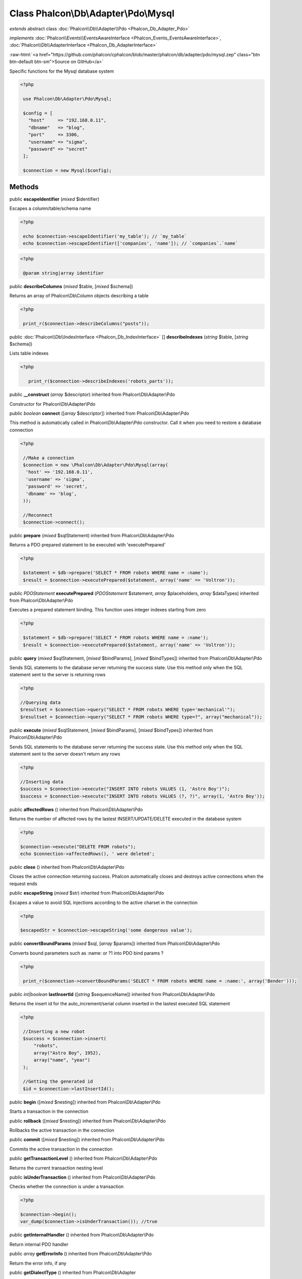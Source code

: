 Class **Phalcon\\Db\\Adapter\\Pdo\\Mysql**
==========================================

*extends* abstract class :doc:`Phalcon\\Db\\Adapter\\Pdo <Phalcon_Db_Adapter_Pdo>`

*implements* :doc:`Phalcon\\Events\\EventsAwareInterface <Phalcon_Events_EventsAwareInterface>`, :doc:`Phalcon\\Db\\AdapterInterface <Phalcon_Db_AdapterInterface>`

.. role:: raw-html(raw)
   :format: html

:raw-html:`<a href="https://github.com/phalcon/cphalcon/blob/master/phalcon/db/adapter/pdo/mysql.zep" class="btn btn-default btn-sm">Source on GitHub</a>`

Specific functions for the Mysql database system  

.. code-block:: php

    <?php

     use Phalcon\Db\Adapter\Pdo\Mysql;
    
     $config = [
       "host"     => "192.168.0.11",
       "dbname"   => "blog",
       "port"     => 3306,
       "username" => "sigma",
       "password" => "secret"
     ];
    
     $connection = new Mysql($config);



Methods
-------

public  **escapeIdentifier** (*mixed* $identifier)

Escapes a column/table/schema name 

.. code-block:: php

    <?php

     echo $connection->escapeIdentifier('my_table'); // `my_table`
     echo $connection->escapeIdentifier(['companies', 'name']); // `companies`.`name`

.. code-block:: php

    <?php

     @param string|array identifier




public  **describeColumns** (*mixed* $table, [*mixed* $schema])

Returns an array of Phalcon\\Db\\Column objects describing a table 

.. code-block:: php

    <?php

     print_r($connection->describeColumns("posts"));




public :doc:`Phalcon\\Db\\IndexInterface <Phalcon_Db_IndexInterface>` [] **describeIndexes** (*string* $table, [*string* $schema])

Lists table indexes 

.. code-block:: php

    <?php

       print_r($connection->describeIndexes('robots_parts'));




public  **__construct** (*array* $descriptor) inherited from Phalcon\\Db\\Adapter\\Pdo

Constructor for Phalcon\\Db\\Adapter\\Pdo



public *boolean*  **connect** ([*array* $descriptor]) inherited from Phalcon\\Db\\Adapter\\Pdo

This method is automatically called in Phalcon\\Db\\Adapter\\Pdo constructor. Call it when you need to restore a database connection 

.. code-block:: php

    <?php

     //Make a connection
     $connection = new \Phalcon\Db\Adapter\Pdo\Mysql(array(
      'host' => '192.168.0.11',
      'username' => 'sigma',
      'password' => 'secret',
      'dbname' => 'blog',
     ));
    
     //Reconnect
     $connection->connect();




public  **prepare** (*mixed* $sqlStatement) inherited from Phalcon\\Db\\Adapter\\Pdo

Returns a PDO prepared statement to be executed with 'executePrepared' 

.. code-block:: php

    <?php

     $statement = $db->prepare('SELECT * FROM robots WHERE name = :name');
     $result = $connection->executePrepared($statement, array('name' => 'Voltron'));




public *\PDOStatement*  **executePrepared** (*\PDOStatement* $statement, *array* $placeholders, *array* $dataTypes) inherited from Phalcon\\Db\\Adapter\\Pdo

Executes a prepared statement binding. This function uses integer indexes starting from zero 

.. code-block:: php

    <?php

     $statement = $db->prepare('SELECT * FROM robots WHERE name = :name');
     $result = $connection->executePrepared($statement, array('name' => 'Voltron'));




public  **query** (*mixed* $sqlStatement, [*mixed* $bindParams], [*mixed* $bindTypes]) inherited from Phalcon\\Db\\Adapter\\Pdo

Sends SQL statements to the database server returning the success state. Use this method only when the SQL statement sent to the server is returning rows 

.. code-block:: php

    <?php

    //Querying data
    $resultset = $connection->query("SELECT * FROM robots WHERE type='mechanical'");
    $resultset = $connection->query("SELECT * FROM robots WHERE type=?", array("mechanical"));




public  **execute** (*mixed* $sqlStatement, [*mixed* $bindParams], [*mixed* $bindTypes]) inherited from Phalcon\\Db\\Adapter\\Pdo

Sends SQL statements to the database server returning the success state. Use this method only when the SQL statement sent to the server doesn't return any rows 

.. code-block:: php

    <?php

    //Inserting data
    $success = $connection->execute("INSERT INTO robots VALUES (1, 'Astro Boy')");
    $success = $connection->execute("INSERT INTO robots VALUES (?, ?)", array(1, 'Astro Boy'));




public  **affectedRows** () inherited from Phalcon\\Db\\Adapter\\Pdo

Returns the number of affected rows by the lastest INSERT/UPDATE/DELETE executed in the database system 

.. code-block:: php

    <?php

    $connection->execute("DELETE FROM robots");
    echo $connection->affectedRows(), ' were deleted';




public  **close** () inherited from Phalcon\\Db\\Adapter\\Pdo

Closes the active connection returning success. Phalcon automatically closes and destroys active connections when the request ends



public  **escapeString** (*mixed* $str) inherited from Phalcon\\Db\\Adapter\\Pdo

Escapes a value to avoid SQL injections according to the active charset in the connection 

.. code-block:: php

    <?php

    $escapedStr = $connection->escapeString('some dangerous value');




public  **convertBoundParams** (*mixed* $sql, [*array* $params]) inherited from Phalcon\\Db\\Adapter\\Pdo

Converts bound parameters such as :name: or ?1 into PDO bind params ? 

.. code-block:: php

    <?php

     print_r($connection->convertBoundParams('SELECT * FROM robots WHERE name = :name:', array('Bender')));




public *int|boolean*  **lastInsertId** ([*string* $sequenceName]) inherited from Phalcon\\Db\\Adapter\\Pdo

Returns the insert id for the auto_increment/serial column inserted in the lastest executed SQL statement 

.. code-block:: php

    <?php

     //Inserting a new robot
     $success = $connection->insert(
         "robots",
         array("Astro Boy", 1952),
         array("name", "year")
     );
    
     //Getting the generated id
     $id = $connection->lastInsertId();




public  **begin** ([*mixed* $nesting]) inherited from Phalcon\\Db\\Adapter\\Pdo

Starts a transaction in the connection



public  **rollback** ([*mixed* $nesting]) inherited from Phalcon\\Db\\Adapter\\Pdo

Rollbacks the active transaction in the connection



public  **commit** ([*mixed* $nesting]) inherited from Phalcon\\Db\\Adapter\\Pdo

Commits the active transaction in the connection



public  **getTransactionLevel** () inherited from Phalcon\\Db\\Adapter\\Pdo

Returns the current transaction nesting level



public  **isUnderTransaction** () inherited from Phalcon\\Db\\Adapter\\Pdo

Checks whether the connection is under a transaction 

.. code-block:: php

    <?php

    $connection->begin();
    var_dump($connection->isUnderTransaction()); //true




public  **getInternalHandler** () inherited from Phalcon\\Db\\Adapter\\Pdo

Return internal PDO handler



public *array*  **getErrorInfo** () inherited from Phalcon\\Db\\Adapter\\Pdo

Return the error info, if any



public  **getDialectType** () inherited from Phalcon\\Db\\Adapter

Name of the dialect used



public  **getType** () inherited from Phalcon\\Db\\Adapter

Type of database system the adapter is used for



public  **getSqlVariables** () inherited from Phalcon\\Db\\Adapter

Active SQL bound parameter variables



public  **setEventsManager** (:doc:`Phalcon\\Events\\ManagerInterface <Phalcon_Events_ManagerInterface>` $eventsManager) inherited from Phalcon\\Db\\Adapter

Sets the event manager



public  **getEventsManager** () inherited from Phalcon\\Db\\Adapter

Returns the internal event manager



public  **setDialect** (:doc:`Phalcon\\Db\\DialectInterface <Phalcon_Db_DialectInterface>` $dialect) inherited from Phalcon\\Db\\Adapter

Sets the dialect used to produce the SQL



public  **getDialect** () inherited from Phalcon\\Db\\Adapter

Returns internal dialect instance



public  **fetchOne** (*mixed* $sqlQuery, [*mixed* $fetchMode], [*mixed* $bindParams], [*mixed* $bindTypes]) inherited from Phalcon\\Db\\Adapter

Returns the first row in a SQL query result 

.. code-block:: php

    <?php

    //Getting first robot
    $robot = $connection->fetchOne("SELECT * FROM robots");
    print_r($robot);
    
    //Getting first robot with associative indexes only
    $robot = $connection->fetchOne("SELECT * FROM robots", Phalcon\Db::FETCH_ASSOC);
    print_r($robot);




public *array*  **fetchAll** (*string* $sqlQuery, [*int* $fetchMode], [*array* $bindParams], [*array* $bindTypes]) inherited from Phalcon\\Db\\Adapter

Dumps the complete result of a query into an array 

.. code-block:: php

    <?php

    //Getting all robots with associative indexes only
    $robots = $connection->fetchAll("SELECT * FROM robots", Phalcon\Db::FETCH_ASSOC);
    foreach ($robots as $robot) {
    	print_r($robot);
    }
    
      //Getting all robots that contains word "robot" withing the name
      $robots = $connection->fetchAll("SELECT * FROM robots WHERE name LIKE :name",
    	Phalcon\Db::FETCH_ASSOC,
    	array('name' => '%robot%')
      );
    foreach($robots as $robot){
    	print_r($robot);
    }




public *string|*  **fetchColumn** (*string* $sqlQuery, [*array* $placeholders], [*int|string* $column]) inherited from Phalcon\\Db\\Adapter

Returns the n'th field of first row in a SQL query result 

.. code-block:: php

    <?php

    //Getting count of robots
    $robotsCount = $connection->fetchColumn("SELECT count(*) FROM robots");
    print_r($robotsCount);
    
    //Getting name of last edited robot
    $robot = $connection->fetchColumn("SELECT id, name FROM robots order by modified desc", 1);
    print_r($robot);




public *boolean*  **insert** (*string|array* $table, *array* $values, [*array* $fields], [*array* $dataTypes]) inherited from Phalcon\\Db\\Adapter

Inserts data into a table using custom RBDM SQL syntax 

.. code-block:: php

    <?php

     // Inserting a new robot
     $success = $connection->insert(
     "robots",
     array("Astro Boy", 1952),
     array("name", "year")
     );
    
     // Next SQL sentence is sent to the database system
     INSERT INTO `robots` (`name`, `year`) VALUES ("Astro boy", 1952);




public *boolean*  **insertAsDict** (*string* $table, *array* $data, [*array* $dataTypes]) inherited from Phalcon\\Db\\Adapter

Inserts data into a table using custom RBDM SQL syntax 

.. code-block:: php

    <?php

     //Inserting a new robot
     $success = $connection->insertAsDict(
     "robots",
     array(
    	  "name" => "Astro Boy",
    	  "year" => 1952
      )
     );
    
     //Next SQL sentence is sent to the database system
     INSERT INTO `robots` (`name`, `year`) VALUES ("Astro boy", 1952);




public *boolean*  **update** (*string|array* $table, *array* $fields, *array* $values, [*string|array* $whereCondition], [*array* $dataTypes]) inherited from Phalcon\\Db\\Adapter

Updates data on a table using custom RBDM SQL syntax 

.. code-block:: php

    <?php

     //Updating existing robot
     $success = $connection->update(
     "robots",
     array("name"),
     array("New Astro Boy"),
     "id = 101"
     );
    
     //Next SQL sentence is sent to the database system
     UPDATE `robots` SET `name` = "Astro boy" WHERE id = 101
    
     //Updating existing robot with array condition and $dataTypes
     $success = $connection->update(
     "robots",
     array("name"),
     array("New Astro Boy"),
     array(
    	 'conditions' => "id = ?",
    	 'bind' => array($some_unsafe_id),
    	 'bindTypes' => array(PDO::PARAM_INT) //use only if you use $dataTypes param
     ),
     array(PDO::PARAM_STR)
     );

Warning! If $whereCondition is string it not escaped.



public *boolean*  **updateAsDict** (*string* $table, *array* $data, [*string* $whereCondition], [*array* $dataTypes]) inherited from Phalcon\\Db\\Adapter

Updates data on a table using custom RBDM SQL syntax Another, more convenient syntax 

.. code-block:: php

    <?php

     //Updating existing robot
     $success = $connection->update(
     "robots",
     array(
    	  "name" => "New Astro Boy"
      ),
     "id = 101"
     );
    
     //Next SQL sentence is sent to the database system
     UPDATE `robots` SET `name` = "Astro boy" WHERE id = 101




public *boolean*  **delete** (*string|array* $table, [*string* $whereCondition], [*array* $placeholders], [*array* $dataTypes]) inherited from Phalcon\\Db\\Adapter

Deletes data from a table using custom RBDM SQL syntax 

.. code-block:: php

    <?php

     //Deleting existing robot
     $success = $connection->delete(
     "robots",
     "id = 101"
     );
    
     //Next SQL sentence is generated
     DELETE FROM `robots` WHERE `id` = 101




public *string*  **getColumnList** (*array* $columnList) inherited from Phalcon\\Db\\Adapter

Gets a list of columns



public  **limit** (*mixed* $sqlQuery, *mixed* $number) inherited from Phalcon\\Db\\Adapter

Appends a LIMIT clause to $sqlQuery argument 

.. code-block:: php

    <?php

     	echo $connection->limit("SELECT * FROM robots", 5);




public  **tableExists** (*mixed* $tableName, [*mixed* $schemaName]) inherited from Phalcon\\Db\\Adapter

Generates SQL checking for the existence of a schema.table 

.. code-block:: php

    <?php

     	var_dump($connection->tableExists("blog", "posts"));




public  **viewExists** (*mixed* $viewName, [*mixed* $schemaName]) inherited from Phalcon\\Db\\Adapter

Generates SQL checking for the existence of a schema.view 

.. code-block:: php

    <?php

     var_dump($connection->viewExists("active_users", "posts"));




public  **forUpdate** (*mixed* $sqlQuery) inherited from Phalcon\\Db\\Adapter

Returns a SQL modified with a FOR UPDATE clause



public  **sharedLock** (*mixed* $sqlQuery) inherited from Phalcon\\Db\\Adapter

Returns a SQL modified with a LOCK IN SHARE MODE clause



public  **createTable** (*mixed* $tableName, *mixed* $schemaName, *array* $definition) inherited from Phalcon\\Db\\Adapter

Creates a table



public  **dropTable** (*mixed* $tableName, [*mixed* $schemaName], [*mixed* $ifExists]) inherited from Phalcon\\Db\\Adapter

Drops a table from a schema/database



public  **createView** (*mixed* $viewName, *array* $definition, [*mixed* $schemaName]) inherited from Phalcon\\Db\\Adapter

Creates a view



public  **dropView** (*mixed* $viewName, [*mixed* $schemaName], [*mixed* $ifExists]) inherited from Phalcon\\Db\\Adapter

Drops a view



public  **addColumn** (*mixed* $tableName, *mixed* $schemaName, :doc:`Phalcon\\Db\\ColumnInterface <Phalcon_Db_ColumnInterface>` $column) inherited from Phalcon\\Db\\Adapter

Adds a column to a table



public  **modifyColumn** (*mixed* $tableName, *mixed* $schemaName, :doc:`Phalcon\\Db\\ColumnInterface <Phalcon_Db_ColumnInterface>` $column, [:doc:`Phalcon\\Db\\ColumnInterface <Phalcon_Db_ColumnInterface>` $currentColumn]) inherited from Phalcon\\Db\\Adapter

Modifies a table column based on a definition



public  **dropColumn** (*mixed* $tableName, *mixed* $schemaName, *mixed* $columnName) inherited from Phalcon\\Db\\Adapter

Drops a column from a table



public  **addIndex** (*mixed* $tableName, *mixed* $schemaName, :doc:`Phalcon\\Db\\IndexInterface <Phalcon_Db_IndexInterface>` $index) inherited from Phalcon\\Db\\Adapter

Adds an index to a table



public  **dropIndex** (*mixed* $tableName, *mixed* $schemaName, *mixed* $indexName) inherited from Phalcon\\Db\\Adapter

Drop an index from a table



public  **addPrimaryKey** (*mixed* $tableName, *mixed* $schemaName, :doc:`Phalcon\\Db\\IndexInterface <Phalcon_Db_IndexInterface>` $index) inherited from Phalcon\\Db\\Adapter

Adds a primary key to a table



public  **dropPrimaryKey** (*mixed* $tableName, *mixed* $schemaName) inherited from Phalcon\\Db\\Adapter

Drops a table's primary key



public  **addForeignKey** (*mixed* $tableName, *mixed* $schemaName, :doc:`Phalcon\\Db\\ReferenceInterface <Phalcon_Db_ReferenceInterface>` $reference) inherited from Phalcon\\Db\\Adapter

Adds a foreign key to a table



public  **dropForeignKey** (*mixed* $tableName, *mixed* $schemaName, *mixed* $referenceName) inherited from Phalcon\\Db\\Adapter

Drops a foreign key from a table



public  **getColumnDefinition** (:doc:`Phalcon\\Db\\ColumnInterface <Phalcon_Db_ColumnInterface>` $column) inherited from Phalcon\\Db\\Adapter

Returns the SQL column definition from a column



public  **listTables** ([*mixed* $schemaName]) inherited from Phalcon\\Db\\Adapter

List all tables on a database 

.. code-block:: php

    <?php

     	print_r($connection->listTables("blog"));




public  **listViews** ([*mixed* $schemaName]) inherited from Phalcon\\Db\\Adapter

List all views on a database 

.. code-block:: php

    <?php

    print_r($connection->listViews("blog"));




public  **describeReferences** (*mixed* $table, [*mixed* $schema]) inherited from Phalcon\\Db\\Adapter

Lists table references 

.. code-block:: php

    <?php

     print_r($connection->describeReferences('robots_parts'));




public  **tableOptions** (*mixed* $tableName, [*mixed* $schemaName]) inherited from Phalcon\\Db\\Adapter

Gets creation options from a table 

.. code-block:: php

    <?php

     print_r($connection->tableOptions('robots'));




public  **createSavepoint** (*mixed* $name) inherited from Phalcon\\Db\\Adapter

Creates a new savepoint



public  **releaseSavepoint** (*mixed* $name) inherited from Phalcon\\Db\\Adapter

Releases given savepoint



public  **rollbackSavepoint** (*mixed* $name) inherited from Phalcon\\Db\\Adapter

Rollbacks given savepoint



public  **setNestedTransactionsWithSavepoints** (*mixed* $nestedTransactionsWithSavepoints) inherited from Phalcon\\Db\\Adapter

Set if nested transactions should use savepoints



public  **isNestedTransactionsWithSavepoints** () inherited from Phalcon\\Db\\Adapter

Returns if nested transactions should use savepoints



public  **getNestedTransactionSavepointName** () inherited from Phalcon\\Db\\Adapter

Returns the savepoint name to use for nested transactions



public  **getDefaultIdValue** () inherited from Phalcon\\Db\\Adapter

Returns the default identity value to be inserted in an identity column 

.. code-block:: php

    <?php

     //Inserting a new robot with a valid default value for the column 'id'
     $success = $connection->insert(
     "robots",
     array($connection->getDefaultIdValue(), "Astro Boy", 1952),
     array("id", "name", "year")
     );




public  **getDefaultValue** () inherited from Phalcon\\Db\\Adapter

Returns the default value to make the RBDM use the default value declared in the table definition 

.. code-block:: php

    <?php

     //Inserting a new robot with a valid default value for the column 'year'
     $success = $connection->insert(
     "robots",
     array("Astro Boy", $connection->getDefaultValue()),
     array("name", "year")
     );




public  **supportSequences** () inherited from Phalcon\\Db\\Adapter

Check whether the database system requires a sequence to produce auto-numeric values



public  **useExplicitIdValue** () inherited from Phalcon\\Db\\Adapter

Check whether the database system requires an explicit value for identity columns



public *array*  **getDescriptor** () inherited from Phalcon\\Db\\Adapter

Return descriptor used to connect to the active database



public *string*  **getConnectionId** () inherited from Phalcon\\Db\\Adapter

Gets the active connection unique identifier



public  **getSQLStatement** () inherited from Phalcon\\Db\\Adapter

Active SQL statement in the object



public  **getRealSQLStatement** () inherited from Phalcon\\Db\\Adapter

Active SQL statement in the object without replace bound paramters



public *array*  **getSQLBindTypes** () inherited from Phalcon\\Db\\Adapter

Active SQL statement in the object



